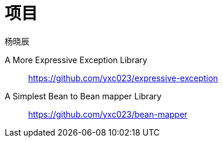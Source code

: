 = 项目
杨晓辰
:toc: top
:toclevels: 5
:icons: font
// :sectnums:
:jbake-type: page
:jbake-tags: design, ddd, 领域驱动设计
:jbake-status: published


A More Expressive Exception Library::
https://github.com/yxc023/expressive-exception

A Simplest Bean to Bean mapper Library::
https://github.com/yxc023/bean-mapper